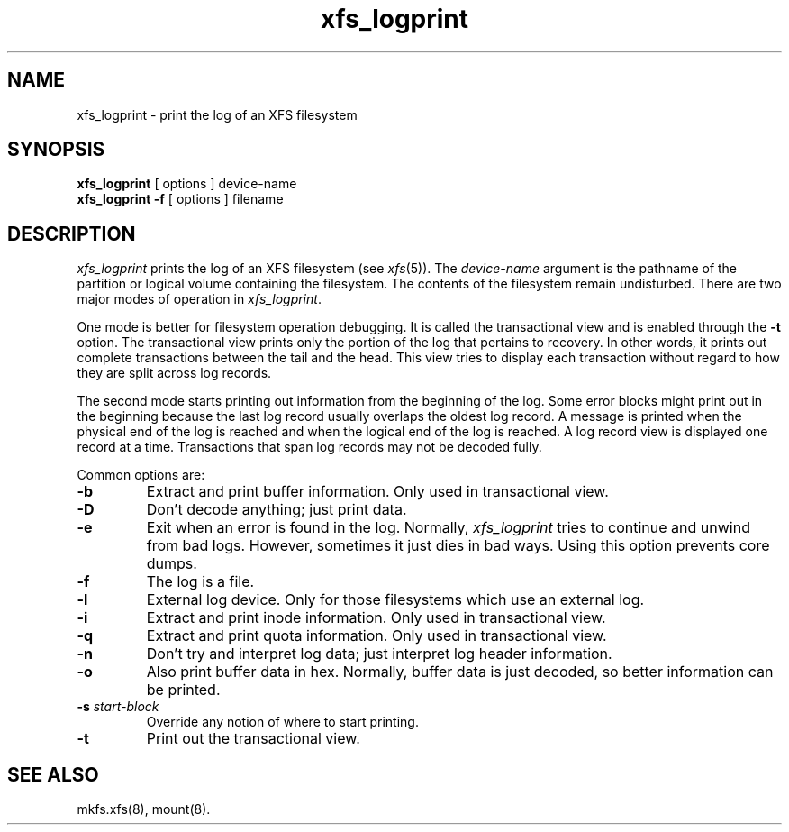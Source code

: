 .TH xfs_logprint 8
.SH NAME
xfs_logprint \- print the log of an XFS filesystem
.SH SYNOPSIS
.nf
\f3xfs_logprint\f1 [ options ] device-name
\f3xfs_logprint \-f\f1 [ options ] filename
.fi
.SH DESCRIPTION
.I xfs_logprint
prints the log of an XFS filesystem (see
.IR xfs (5)).
The
.I device-name
argument is the pathname of the partition or logical volume
containing the filesystem.
The contents of the filesystem remain undisturbed.
There are two major modes of operation in
.IR xfs_logprint .
.PP
One mode is better for filesystem operation debugging.
It is called the transactional view and is enabled through the \f3\-t\f1
option.
The transactional view prints only the portion of the log that
pertains to recovery.
In other words, it prints out complete transactions between the tail
and the head.
This view tries to display each transaction without
regard to how they are split across log records.
.PP
The second mode starts printing out information from the beginning of the log.
Some error blocks might print out in the beginning because the last log
record usually overlaps the oldest log record.
A message is
printed when the physical end of the log is reached and when the
logical end of the log is reached.
A log record view is displayed
one record at a time.
Transactions that span log records may not be
decoded fully.
.PP
Common options are:
.TP
\f3\-b\f1
Extract and print buffer information.
Only used in transactional view.
.TP
\f3\-D\f1
Don't decode anything;
just print data.
.TP
\f3\-e\f1
Exit when an error is found in the log.
Normally,
.I xfs_logprint
tries to continue and unwind from bad logs.
However, sometimes it just dies in bad ways.
Using this option prevents core dumps.
.TP
\f3\-f\f1
The log is a file.
.TP
\f3\-l\f1
External log device.
Only for those filesystems which use an external log.
.TP
\f3\-i\f1
Extract and print inode information.
Only used in transactional view.
.TP
\f3\-q\f1
Extract and print quota information.
Only used in transactional view.
.TP
\f3\-n\f1
Don't try and interpret log data;
just interpret log header information.
.TP
\f3\-o\f1
Also print buffer data in hex.
Normally, buffer data is just decoded, so better information can be printed.
.TP
\f3\-s\f1 \f2start-block\f1
Override any notion of where to start printing.
.TP
\f3\-t\f1
Print out the transactional view.
.SH SEE ALSO
mkfs.xfs(8),
mount(8).
